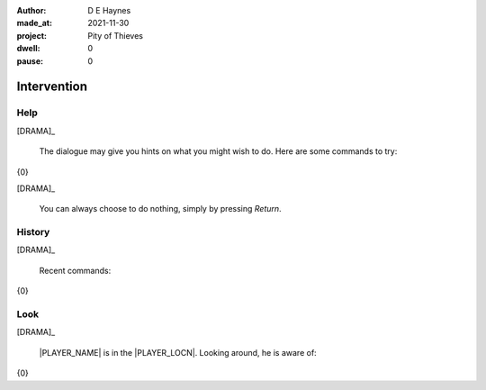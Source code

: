 :author:    D E Haynes
:made_at:   2021-11-30
:project:   Pity of Thieves
:dwell:     0
:pause:     0

.. entity:: PLAYER
   :types:  pot.world.Character
   :states: pot.types.Motivation.player

.. entity:: DRAMA
   :types:  balladeer.Drama
   :states: pot.types.Operation.paused

.. entity:: SETTINGS
   :types:  balladeer.Settings


Intervention
============

Help
----

.. condition:: DRAMA.history[0].name do_help

[DRAMA]_

    The dialogue may give you hints on what you might wish to do.
    Here are some commands to try:

{0}

[DRAMA]_

    You can always choose to do nothing, simply by pressing *Return*.

.. property:: DRAMA.prompt ?
.. property:: DRAMA.state pot.types.Operation.prompt

History
-------

.. condition:: DRAMA.history[0].name do_history

[DRAMA]_

    Recent commands:

{0}

.. property:: DRAMA.state pot.types.Operation.prompt

Look
----

.. condition:: DRAMA.history[0].name do_look

[DRAMA]_

    |PLAYER_NAME| is in the |PLAYER_LOCN|.
    Looking around, he is aware of:

{0}

.. property:: DRAMA.state pot.types.Operation.prompt

.. |INPUT_TEXT| property:: DRAMA.input_text
.. |PLAYER_NAME| property:: PLAYER.name
.. |PLAYER_LOCN| property:: PLAYER.location.title
